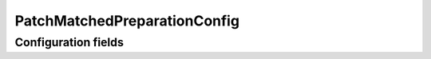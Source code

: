 .. lsst-config-topic:: lsst.faro.preparation.MatchedPreparationTasks.PatchMatchedPreparationConfig

#################################
PatchMatchedPreparationConfig
#################################

.. _lsst.faro.preparation.MatchedPreparationTasks.PatchMatchedPreparationConfig-configs:

Configuration fields
====================

.. lsst-config-fields:: lsst.faro.preparation.MatchedPreparationTasks.PatchMatchedPreparationConfig
